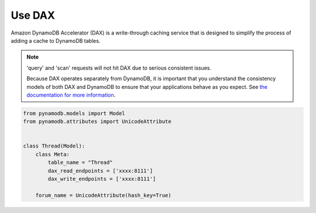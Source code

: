 .. _dax:

Use DAX
====================

Amazon DynamoDB Accelerator (DAX) is a write-through caching service that is designed to simplify the process of adding a cache to DynamoDB tables.


.. note::

    'query' and 'scan' requests will not hit DAX due to serious consistent issues.

    Because DAX operates separately from DynamoDB, it is important that you understand the consistency models of both DAX and DynamoDB to ensure that your applications behave as you expect.
    See
    `the documentation for more information <https://docs.aws.amazon.com/amazondynamodb/latest/developerguide/DAX.consistency.html>`__.


.. code-block:: python

    from pynamodb.models import Model
    from pynamodb.attributes import UnicodeAttribute


    class Thread(Model):
        class Meta:
            table_name = "Thread"
            dax_read_endpoints = ['xxxx:8111']
            dax_write_endpoints = ['xxxx:8111']

        forum_name = UnicodeAttribute(hash_key=True)

